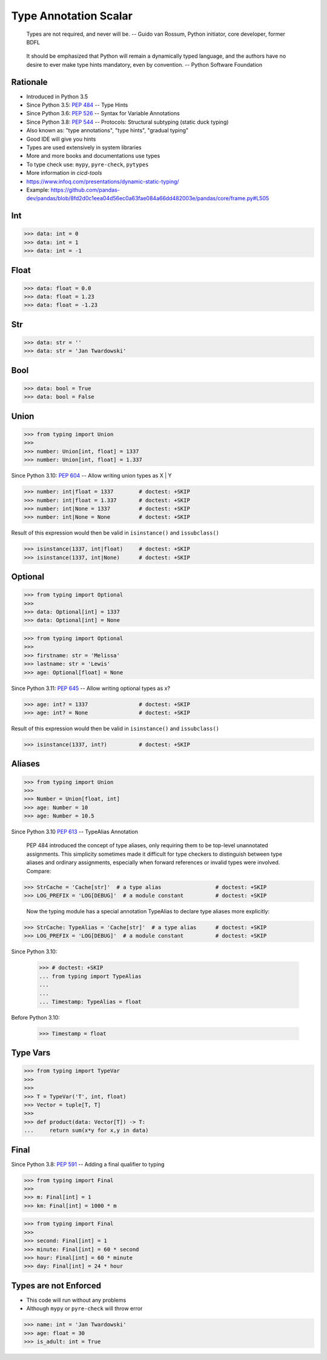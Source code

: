 Type Annotation Scalar
======================

.. epigraph::

    Types are not required, and never will be.
    -- Guido van Rossum, Python initiator, core developer, former BDFL

.. epigraph::

    It should be emphasized that Python will remain a dynamically typed
    language, and the authors have no desire to ever make type hints
    mandatory, even by convention.
    -- Python Software Foundation


Rationale
---------
* Introduced in Python 3.5
* Since Python 3.5: :pep:`484` -- Type Hints
* Since Python 3.6: :pep:`526` -- Syntax for Variable Annotations
* Since Python 3.8: :pep:`544` -- Protocols: Structural subtyping
  (static duck typing)
* Also known as: "type annotations", "type hints", "gradual typing"
* Good IDE will give you hints
* Types are used extensively in system libraries
* More and more books and documentations use types
* To type check use: ``mypy``, ``pyre-check``, ``pytypes``
* More information in `cicd-tools`
* https://www.infoq.com/presentations/dynamic-static-typing/
* Example: https://github.com/pandas-dev/pandas/blob/8fd2d0c1eea04d56ec0a63fae084a66dd482003e/pandas/core/frame.py#L505


Int
---
>>> data: int = 0
>>> data: int = 1
>>> data: int = -1


Float
-----
>>> data: float = 0.0
>>> data: float = 1.23
>>> data: float = -1.23


Str
---
>>> data: str = ''
>>> data: str = 'Jan Twardowski'


Bool
----
>>> data: bool = True
>>> data: bool = False


Union
-----
>>> from typing import Union
>>>
>>> number: Union[int, float] = 1337
>>> number: Union[int, float] = 1.337

Since Python 3.10: :pep:`604` -- Allow writing union types as X | Y

>>> number: int|float = 1337        # doctest: +SKIP
>>> number: int|float = 1.337       # doctest: +SKIP
>>> number: int|None = 1337         # doctest: +SKIP
>>> number: int|None = None         # doctest: +SKIP

Result of this expression would then be valid in ``isinstance()`` and ``issubclass()``

>>> isinstance(1337, int|float)     # doctest: +SKIP
>>> isinstance(1337, int|None)      # doctest: +SKIP


Optional
--------
>>> from typing import Optional
>>>
>>> data: Optional[int] = 1337
>>> data: Optional[int] = None

>>> from typing import Optional
>>>
>>> firstname: str = 'Melissa'
>>> lastname: str = 'Lewis'
>>> age: Optional[float] = None

Since Python 3.11: :pep:`645` -- Allow writing optional types as x?

>>> age: int? = 1337                # doctest: +SKIP
>>> age: int? = None                # doctest: +SKIP

Result of this expression would then be valid in ``isinstance()`` and ``issubclass()``

>>> isinstance(1337, int?)          # doctest: +SKIP


Aliases
-------
>>> from typing import Union
>>>
>>> Number = Union[float, int]
>>> age: Number = 10
>>> age: Number = 10.5

Since Python 3.10 :pep:`613` -- TypeAlias Annotation

    PEP 484 introduced the concept of type aliases, only requiring them
    to be top-level unannotated assignments. This simplicity sometimes made
    it difficult for type checkers to distinguish between type aliases and
    ordinary assignments, especially when forward references or invalid types
    were involved. Compare:

>>> StrCache = 'Cache[str]'  # a type alias                 # doctest: +SKIP
>>> LOG_PREFIX = 'LOG[DEBUG]'  # a module constant          # doctest: +SKIP

    Now the typing module has a special annotation TypeAlias to declare
    type aliases more explicitly:

>>> StrCache: TypeAlias = 'Cache[str]'  # a type alias      # doctest: +SKIP
>>> LOG_PREFIX = 'LOG[DEBUG]'  # a module constant          # doctest: +SKIP

Since Python 3.10:

    >>> # doctest: +SKIP
    ... from typing import TypeAlias
    ...
    ...
    ... Timestamp: TypeAlias = float

Before Python 3.10:

    >>> Timestamp = float


Type Vars
---------
>>> from typing import TypeVar
>>>
>>>
>>> T = TypeVar('T', int, float)
>>> Vector = tuple[T, T]
>>>
>>> def product(data: Vector[T]) -> T:
...     return sum(x*y for x,y in data)


Final
-----
Since Python 3.8: :pep:`591` -- Adding a final qualifier to typing

>>> from typing import Final
>>>
>>> m: Final[int] = 1
>>> km: Final[int] = 1000 * m

>>> from typing import Final
>>>
>>> second: Final[int] = 1
>>> minute: Final[int] = 60 * second
>>> hour: Final[int] = 60 * minute
>>> day: Final[int] = 24 * hour


Types are not Enforced
----------------------
* This code will run without any problems
* Although ``mypy`` or ``pyre-check`` will throw error

>>> name: int = 'Jan Twardowski'
>>> age: float = 30
>>> is_adult: int = True
